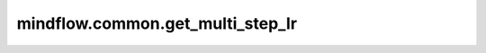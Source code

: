mindflow.common.get_multi_step_lr
=================================

.. py:function:: mindflow.common.get_multi_step_lr(lr_init, milestones, gamma, steps_per_epoch, last_epoch)

    epoch的数量到达其中一个milestone时，学习率按 `gamma` 进行衰减，生成学习率数组。

    根据给定的 `milestone` 和 `lr_init` 计算学习速率。对于 `milestone` 为 :math:`(M_1, M_2, ..., M_t, ..., M_N)` ， `lr_init` 为 :math:`(x_1, x_2, ..., x_t, ..., x_N)` 。N表示 `milestone` 的长度。设输出学习速度为 `y` ，则对于第 `i` 步，计算decayed_learning_rate[i]的表达式为：

    .. math::
        y[i] = x_t,\ for\ i \in [M_{t-1}, M_t)

    参数：
        - **lr_init** (float) - 初始学习速率，正值。
        - **milestones** (Union[list[int], tuple[int]]) - 学习率改变时epoch的数量，非负值。
        - **gamma** (float) - 学习速率调整倍数。
        - **steps_per_epoch** (int) - 每个epoch的步数，正值。
        - **last_epoch** (int) - 总epoch的数量，正值。

    返回：
        Numpy.array，学习率数组。

    异常：
        - **TypeError** - 如果 `lr_init` 或 `gamma` 不是float。
        - **TypeError** - 如果 `steps_per_epoch` 或 `last_epoch` 不是int。
        - **TypeError** - 如果 `milestones` 既不是tuple也不是list。